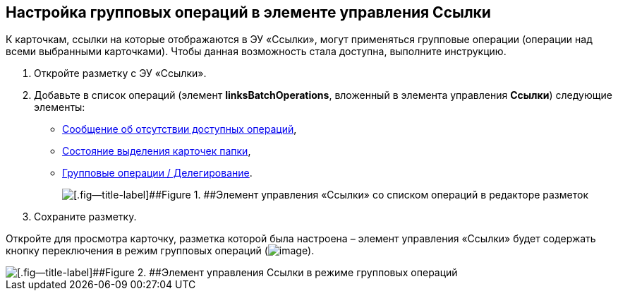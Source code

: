
== Настройка групповых операций в элементе управления Ссылки

К карточкам, ссылки на которые отображаются в ЭУ «Ссылки», могут применяться групповые операции (операции над всеми выбранными карточками). Чтобы данная возможность стала доступна, выполните инструкцию.

. Откройте разметку с ЭУ «Ссылки».
. Добавьте в список операций (элемент [.ph .uicontrol]*linksBatchOperations*, вложенный в элемента управления [.ph .uicontrol]*Ссылки*) следующие элементы:
* xref:Control_noBatchOperationsMessage.adoc[Сообщение об отсутствии доступных операций],
* xref:Control_batchSelectionState.adoc[Состояние выделения карточек папки],
* xref:Control_batchDelegateOperation.adoc[Групповые операции / Делегирование].
+
image::batchOperationsControls.png[[.fig--title-label]##Figure 1. ##Элемент управления «Ссылки» со списком операций в редакторе разметок]
. Сохраните разметку.

Откройте для просмотра карточку, разметка которой была настроена – элемент управления «Ссылки» будет содержать кнопку переключения в режим групповых операций (image:buttons/groupOperationMode.png[image]).

image::linksIngroupOperationsMode.png[[.fig--title-label]##Figure 2. ##Элемент управления Ссылки в режиме групповых операций]


